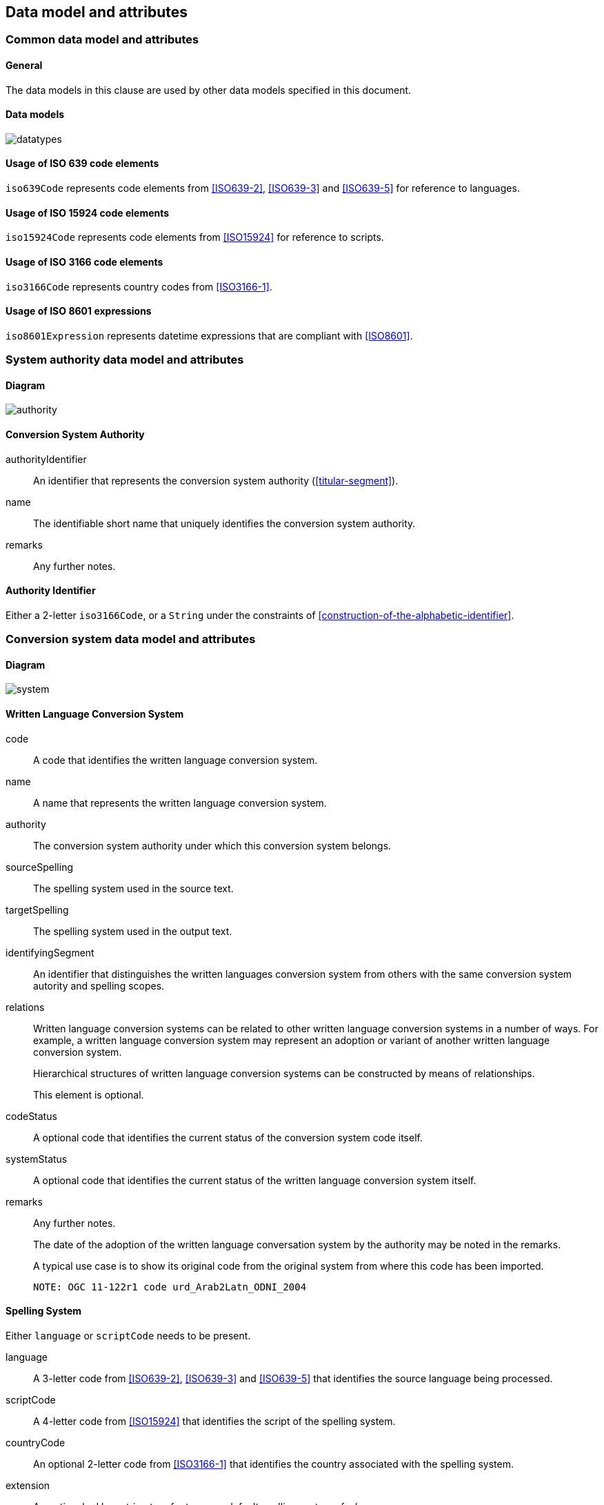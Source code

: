 
[[common-data]]
== Data model and attributes

=== Common data model and attributes

==== General

The data models in this clause are used by other data models specified in
this document.

==== Data models

image:../images/datatypes.png[]


[[iso-639]]
==== Usage of ISO 639 code elements

`iso639Code` represents code elements from <<ISO639-2>>,
<<ISO639-3>> and <<ISO639-5>> for reference to languages.


[[iso-15924]]
==== Usage of ISO 15924 code elements

`iso15924Code` represents code elements from <<ISO15924>> for reference to
scripts.


[[iso-3166]]
==== Usage of ISO 3166 code elements

`iso3166Code` represents country codes from <<ISO3166-1>>.


[[iso-8601]]
==== Usage of ISO 8601 expressions

`iso8601Expression` represents datetime expressions that are compliant with
<<ISO8601>>.


[[sc-authority-data-model]]
=== System authority data model and attributes

==== Diagram

image:../images/authority.png[]


==== Conversion System Authority

authorityIdentifier:: An identifier that represents the conversion system authority (<<titular-segment>>).

name:: The identifiable short name that uniquely identifies the conversion
system authority.

remarks:: Any further notes.


==== Authority Identifier

Either a 2-letter `iso3166Code`,
or a `String` under the constraints of <<construction-of-the-alphabetic-identifier>>.


[[sc-data-model]]
=== Conversion system data model and attributes

==== Diagram

image:../images/system.png[]


==== Written Language Conversion System

code:: A code that identifies the written language conversion system.

name:: A name that represents the written language conversion system.

authority:: The conversion system authority under which this conversion system belongs.

sourceSpelling:: The spelling system used in the source text.

targetSpelling:: The spelling system used in the output text.

identifyingSegment:: An identifier that distinguishes the written languages
conversion system from others with the same conversion system autority and
spelling scopes.


relations:: Written language conversion systems can be related to other written
language conversion systems in a number of ways.
For example, a written language conversion system may represent an adoption or
variant of another written language conversion system.
+
Hierarchical structures of written language conversion systems can be constructed by means
of relationships.
+
This element is optional.


codeStatus:: A optional code that identifies the current status of the conversion system
code itself.

systemStatus:: A optional code that identifies the current status of the written
language conversion system itself.

remarks:: Any further notes.
+
The date of the adoption of the written language conversation system by the authority may
be noted in the remarks.
+
A typical use case is to show its original code from the original system from
where this code has been imported.
+
[example]
`NOTE: OGC 11-122r1 code urd_Arab2Latn_ODNI_2004`


==== Spelling System

Either `language` or `scriptCode` needs to be present.

language:: A 3-letter code from <<ISO639-2>>,
<<ISO639-3>> and <<ISO639-5>> that identifies the source language being
processed.

scriptCode:: A 4-letter code from <<ISO15924>> that identifies the script of the
spelling system.

countryCode:: An optional 2-letter code from <<ISO3166-1>> that identifies the
country associated with the spelling system.

extension:: An optional ad hoc string to refer to a non-default spelling system of a
language.


==== Conversion System Relation

targetSystem:: The conversion system of which this relation is a target.

type:: One or more types of relation that the conversion system has with the
target conversion system.


==== Conversion System Code Status

Examples of system code statuses:

`preferred`:: The current system code is marked as "preferred".

`deprecated`:: The current system code is marked as "deprecated".
+
NOTE: The deprecation marker in no way indicates deprecation of the system
itself.
+
[example]
When a conversion system code has been renamed, maybe due to the renaming of the
corresponding system authority, then the old code can be considered "deprecated"
in favor of the renamed code.
The conversion system itself remains unchanged.


==== Conversion System Status

Examples of system statuses:

`former`:: The current system is marked as "former".

`current`:: The current system is marked as "current".

`inactive`:: The current system is marked as "inactive".
+
[example]
When it has been deprecated of its own accord, it can be considered "inactive".


==== Conversion System Relation Type

Examples of relation types:

`aliasOf`:: The current system is an alias to the target system.
The conversion processes are identical.

`adoptedFrom`:: The current system is adopted from the target system.
The conversion processes may not be identical.

`supersedes`:: The current system supersedes the target system.

`supersededBy`:: The current system is superseded by the target system.

`relatedTo`:: The current system is related to the target system.

`basedOn`:: The current system is based on the target system
The conversion process inherits certain attributes from the target system.
